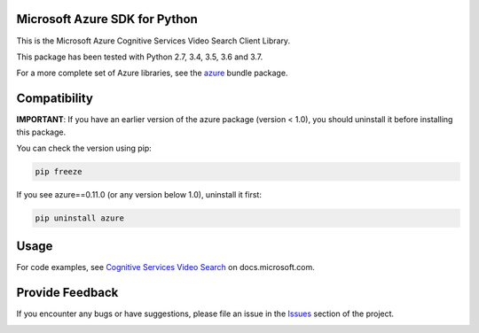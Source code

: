 Microsoft Azure SDK for Python
==============================

This is the Microsoft Azure Cognitive Services Video Search Client Library.

This package has been tested with Python 2.7, 3.4, 3.5, 3.6 and 3.7.

For a more complete set of Azure libraries, see the `azure <https://pypi.python.org/pypi/azure>`__ bundle package.


Compatibility
=============

**IMPORTANT**: If you have an earlier version of the azure package
(version < 1.0), you should uninstall it before installing this package.

You can check the version using pip:

.. code:: shell

    pip freeze

If you see azure==0.11.0 (or any version below 1.0), uninstall it first:

.. code:: shell

    pip uninstall azure


Usage
=====

For code examples, see `Cognitive Services Video Search
<https://docs.microsoft.com/python/api/overview/azure/cognitive-services>`__
on docs.microsoft.com.


Provide Feedback
================

If you encounter any bugs or have suggestions, please file an issue in the
`Issues <https://github.com/Azure/azure-sdk-for-python/issues>`__
section of the project.


.. image::  https://azure-sdk-impressions.azurewebsites.net/api/impressions/azure-sdk-for-python%2Fazure-cognitiveservices-search-videosearch%2FREADME.png
